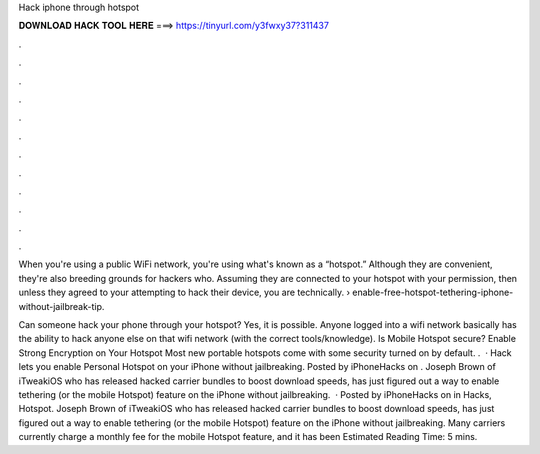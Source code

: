 Hack iphone through hotspot



𝐃𝐎𝐖𝐍𝐋𝐎𝐀𝐃 𝐇𝐀𝐂𝐊 𝐓𝐎𝐎𝐋 𝐇𝐄𝐑𝐄 ===> https://tinyurl.com/y3fwxy37?311437



.



.



.



.



.



.



.



.



.



.



.



.

When you're using a public WiFi network, you're using what's known as a “hotspot.” Although they are convenient, they're also breeding grounds for hackers who. Assuming they are connected to your hotspot with your permission, then unless they agreed to your attempting to hack their device, you are technically.  › enable-free-hotspot-tethering-iphone-without-jailbreak-tip.

Can someone hack your phone through your hotspot? Yes, it is possible. Anyone logged into a wifi network basically has the ability to hack anyone else on that wifi network (with the correct tools/knowledge). Is Mobile Hotspot secure? Enable Strong Encryption on Your Hotspot Most new portable hotspots come with some security turned on by default. .  · Hack lets you enable Personal Hotspot on your iPhone without jailbreaking. Posted by iPhoneHacks on . Joseph Brown of iTweakiOS who has released hacked carrier bundles to boost download speeds, has just figured out a way to enable tethering (or the mobile Hotspot) feature on the iPhone without jailbreaking.  · Posted by iPhoneHacks on in Hacks, Hotspot. Joseph Brown of iTweakiOS who has released hacked carrier bundles to boost download speeds, has just figured out a way to enable tethering (or the mobile Hotspot) feature on the iPhone without jailbreaking. Many carriers currently charge a monthly fee for the mobile Hotspot feature, and it has been Estimated Reading Time: 5 mins.
